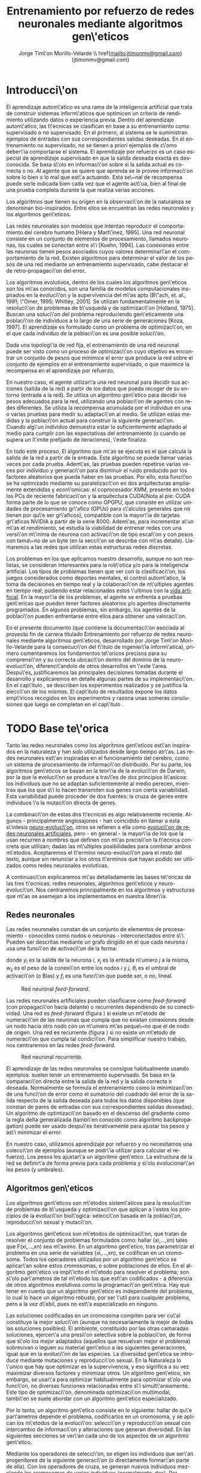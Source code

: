 #+TITLE:       Entrenamiento por refuerzo de redes neuronales mediante algoritmos gen\'eticos
#+AUTHOR:      Jorge Tim\'on Morillo-Velarde \\ href{mailto:jtimonmv@gmail.com}{jtimonmv@gmail.com}
#+EMAIL:       jtimonmv@gmail.com
#+KEYWORDS:    Redes neuronales, algoritmos gen\'eticos, redes neuronales evolutivas, aprendizaje por refuerzo, CUDA, entornos artificiales, juegos multi-agente.
#+LANGUAGE:    es
#+LATEX_HEADER: \usepackage[T1]{fontenc}
#+LATEX_HEADER: \usepackage[spanish]{babel}
#+LATEX_HEADER: \usepackage[margin=2.5cm,includefoot]{geometry}
#+LATEX_HEADER: \usepackage{graphicx}
#+LATEX_HEADER: \usepackage{pict2e}
#+LATEX_HEADER: \usepackage{amsmath}
#+LATEX_HEADER: \usepackage{chngcntr}
#+LATEX_HEADER: \usepackage{hyperref}
#+LATEX_HEADER: \hypersetup{
#+LATEX_HEADER:     colorlinks,%
#+LATEX_HEADER:     citecolor=green,%
#+LATEX_HEADER:     filecolor=black,%
#+LATEX_HEADER:     linkcolor=blue,%
#+LATEX_HEADER:     urlcolor=blue
#+LATEX_HEADER: }
#+OPTIONS:     toc:nil H:5
#+BIND: org-export-latex-title-command ""

# definiciones propias
#+begin_latex

\setcounter{secnumdepth}{5}
\counterwithin{figure}{section}
\setcounter{tocdepth}{5}

\newcommand{\mail}[1][timon.elviejo@gmail.com]{%
e-mail: \href{mailto:#1} {#1}
}

\newcommand{\definicion}[1]{%
	\textbullet \bfseries{ #1 :}
}

\newenvironment{listaDefiniciones}%
%ordenes al inicio
{
\begin{list}{}%
     {  \setlength{\itemsep}{0.5ex}
	\setlength{\parsep}{0.5ex}
	\setlength{\partopsep}{0.5ex}
	\setlength{\topsep}{\dimexpr 2\itemsep}
	\setlength{\listparindent}{\dimexpr \parindent}
	\renewcommand*{\makelabel}[1]{\definicion{##1}}
	}
}
%ordenes al final
{
\end{list}
}%

#+end_latex

# Título, abstract e índice
#+begin_latex

\begin{titlepage}

\title{Entrenamiento por refuerzo de redes neuronales mediante algoritmos gen\'eticos}
\newline
\newline
\newline

\author{
\\ Autor:\\
\\ Jorge Tim\'on Morillo-Velarde \\ \mail
\\ \\ \\ \\
\\ Tutores del proyecto:\\ 
\\ Rosa M. P\'erez Utrero \\ \mail[rosapere@unex.es]
\\ 
\\ Juan A. G\'omez Pulido \\ \mail[jangomez@unex.es]
\\ \\ \\ \\
}

\date{\today}

\maketitle
\newpage

\begin{abstract}

En este trabajo se estudia un m\'etodo alternativo para el entrenamiento de redes neuronales con conexi\'on hacia delante. Se utiliza un algoritmo gen\'etico para ajustar los pesos de la red neuronal. Se eval\'ua el uso de diferentes tipos de neuronas (con salida real o binaria) para comparar sus rendimientos utilizando diferentes implementaciones paralelas (para el coprocesador XMM y para la arquitectura CUDA). Se prueban variaciones de los operadores gen\'eticos y se mide su efectividad en el entrenamiento. Se enfrenta el algoritmo a diferentes tipos de problemas de aprendizaje por refuerzo y se medita sobre la idoneidad del mismo para cada problema.
\\

\textbf{Palabras clave:} Redes neuronales, algoritmos gen\'eticos, redes neuronales evolutivas, aprendizaje por refuerzo, CUDA, entornos artificiales, juegos multi-agente.

\end{abstract}

\newpage

\tableofcontents

\newpage
#+end_latex

* Introducci\'on
  #+LaTeX: \label{intro}

 El aprendizaje autom\'atico es una rama de la inteligencia artificial que trata de construir sistemas inform\'aticos que optimicen un criterio de rendimiento utilizando datos o experiencia previa. Dentro del aprendizaje autom\'atico, las t\'ecnicas se clasifican en base a su entrenamiento como supervisado o no supervisado. En el primero, al sistema se le suministran ejemplos de entradas con sus correspondientes salidas deseadas. En el entrenamiento no supervisado, no se tienen a priori ejemplos de c\'omo deber\'ia comportarse el sistema. El aprendizaje por refuerzo es un caso especial de aprendizaje supervisado en que la salida deseada exacta es desconocida. Se basa s\'olo en informaci\'on sobre si la salida actual es correcta o no. Al agente que se quiere que aprenda se le provee informaci\'on sobre lo bien o lo mal que est\'a actuando. Esta se\~nal de recompensa puede serle indicada bien cada vez que el agente act\'ua, bien al final de una prueba completa durante la que realiza varias acciones.

 Los algoritmos que tienen su origen en la observaci\'on de la naturaleza se denominan bio-inspirados. Entre ellos se encuentran las redes neuronales y los algoritmos gen\'eticos. 

 Las redes neuronales son modelos que intentan reproducir el comportamiento del cerebro humano [Hilera y Mart\'inez, 1995]. Una red neuronal consiste en un conjunto de elementos de procesamiento, llamados neuronas, los cuales se conectan entre s\'i [Koehn, 1994]. Las conexiones entre las neuronas tienen pesos asociados cuyos valores determinar\'an el comportamiento de la red. Existen algoritmos para determinar el valor de los pesos de una red mediante un entrenamiento supervisado, cabe destacar el de retro-propagaci\'on del error.

 Los algoritmos evolutivos, dentro de los cuales los algoritmos gen\'eticos son los m\'as conocidos, son una familia de modelos computacionales inspirados en la evoluci\'on y la supervivencia del m\'as apto [B\"ach, et. al., 1991; \"Omer, 1995; Whitley, 2001]. Se utilizan fundamentalmente en la resoluci\'on de problemas de b\'usqueda y de optimizaci\'on [Holland, 1975]. Buscan una soluci\'on del problema reproduciendo gen\'eticamente una poblaci\'on de individuos a lo largo de una serie de generaciones [Koza, 1997]. El aprendizaje es formulado como un problema de optimizaci\'on, en el que cada individuo de la poblaci\'on es una posible soluci\'on.

 Dada una topolog\'ia de red fija, el entrenamiento de una red neuronal puede ser visto como un proceso de optimizaci\'on cuyo objetivo es encontrar un conjunto de pesos que minimice el error que produce la red sobre el conjunto de ejemplos en el entrenamiento supervisado, o que maximice la recompensa en el aprendizaje por refuerzo.

 En nuestro caso, el agente utilizar\'a una red neuronal para decidir sus acciones (salida de la red) a partir de los datos que pueda recoger de su entorno (entrada a la red). Se utiliza un algoritmo gen\'etico para decidir los pesos adecuados para la red, utilizando una poblaci\'on de agentes con redes diferentes. Se utiliza la recompensa acumulada por el individuo en una o varias pruebas para medir su adaptaci\'on al medio. Se utilizan estas medidas y la poblaci\'on actual para construir la siguiente generaci\'on. Cuando alg\'un individuo demuestra estar lo suficientemente adaptado al medio para cumplir con las expectativas del entrenamiento (o cuando se supera un l\'imite prefijado de iteraciones), \'este finaliza.

 En todo este proceso, El algoritmo que m\'as se ejecuta es el que calcula la salida de la red a partir de la entrada. Este algoritmo se puede llamar varias veces por cada prueba. Adem\'as, las pruebas pueden repetirse varias veces por individuo y generaci\'on para disminuir el ruido producido por los factores aleatorios que pueda haber en las pruebas. Por ello, esta funci\'on se ha optimizado mediante su paralelizaci\'on en dos arquitecturas ampliamente extendidas y econ\'omicas: el coprocesador XMM, presente en todos los PCs de reciente fabricaci\'on y la arquitectura CUDA[Nota al pie: CUDA forma parte de lo que se conoce como GPGPU, que consiste en utilizar unidades de procesamiento gr\'afico (GPUs) para c\'alculos generales que no tienen por qu\'e ser gr\'aficos], compatible con la mayor\'ia de tarjetas gr\'aficas NVIDIA a partir de la serie 8000. Adem\'as, para incrementar a\'un m\'as el rendimiento, se estudia la viabilidad de entrenar redes con una versi\'on m\'inima de neurona con activaci\'on de tipo escal\'on y con pesos con tama\~no de un byte (en la secci\'on \ref{disenoParal} se describe con m\'as detalle). Llamaremos a las redes que utilizan estas estructuras redes discretas.

 Los problemas en los que aplicamos nuestro desarrollo, aunque no son realistas, se consideran interesantes para la rob\'otica y/o para la inteligencia artificial. Los tipos de problemas tienen que ver con la clasificaci\'on, los juegos considerados como deportes mentales, el control autom\'atico, la toma de decisiones en tiempo real y la colaboraci\'on de m\'ultiples agentes en tiempo real; pudiendo estar relacionados estos \'ultimos con la
[[http://es.wikipedia.org/wiki/Vida_artificial][vida artificial]]. En la mayor\'ia de los problemas, el agente se enfrenta a pruebas gen\'ericas que pueden tener factores aleatorios y/o agentes directamente programados. En algunos problemas, sin embargo, los agentes de la poblaci\'on pueden enfrentarse entre ellos para obtener una valoraci\'on.

 En el presente documento (que contiene la documentaci\'on asociada al proyecto fin de carrera titulado \flqq Entrenamiento por refuerzo de redes neuronales mediante algoritmos gen\'eticos\frqq, desarrollado por Jorge Tim\'on Morillo-Velarde para la consecuci\'on del t\'itulo de ingenier\'ia inform\'atica), primero comentaremos los fundamentos te\'oricos precisos para su comprensi\'on y su correcta ubicaci\'on dentro del dominio de la neuro-evoluci\'on, diferenci\'andolo de otros desarrollos en \'este \'area. Despu\'es, justificaremos las principales decisiones tomadas durante el desarrollo y explicaremos en detalle algunas partes de su implementaci\'on. En el cap\'itulo \ref{experimentacion}, se describen los experimentos realizados y se justifica la elecci\'on de los mismos. El cap\'itulo de resultados \ref{resultados} expone los datos emp\'iricos recogidos en los experimentos y razona unas someras conclusiones que luego se completan en el cap\'itulo \ref{conclusiones}.

\newpage
* TODO Base te\'orica
  #+LaTeX: \label{baseTeorica}

Tanto las redes neuronales como los algoritmos gen\'eticos est\'an inspirados en la naturaleza y han sido utilizados desde largo tiempo atr\'as. Las redes neuronales est\'an inspiradas en el funcionamiento del cerebro, como un sistema de procesamiento de informaci\'on distribuido. Por su parte, los algoritmos gen\'eticos se basan en la teor\'ia de la evoluci\'on de Darwin, por la que la evoluci\'on se produce a trav\'es de dos principios b\'asicos: los individuos que no se adaptan suficientemente al medio perecen, mientras que los que s\'i lo hacen transmiten sus genes con cierta variabilidad. Esta variabilidad puede proceder de dos fuentes: la cruza de genes entre individuos \'o la mutaci\'on directa de genes.

 La combinaci\'on de estas dos t\'ecnicas es algo relativamente reciente. Algunos - principalmente anglosajones - han coincidido en llamar a esta s\'intesis [[http://en.wikipedia.org/wiki/Neuroevolution][neuro-evoluci\'on]], otros se refieren a ella como [[http://laral.istc.cnr.it/nolfi/papers/HBTNN-A.pdf][evoluci\'on de redes neuronales artificiales]], pero - en general - la mayor\'ia de los que la usan recurren a nombres que definen con m\'as precisi\'on la t\'ecnica concreta que utilizan; dadas las m\'ultiples posibilidades para combinar ambos m\'etodos. Aceptaremos el t\'ermino neuro-evoluci\'on para el resto del texto, aunque sin renunciar a los otros t\'erminos que hayan podido ser utilizados como redes neuronales evolutivas.

 A continuaci\'on explicaremos m\'as detalladamente las bases te\'oricas de las tres t\'ecnicas: redes neuronales, algoritmos gen\'eticos y neuro-evoluci\'on. Nos centraremos principalmente en los algoritmos y estructuras que m\'as se asemejan a los implementamos en nuestra librer\'ia.

** Redes neuronales
  #+LaTeX: \label{basTeoRedes}

Las redes neuronales constan de un conjunto de elementos de procesamiento - conocidos como nodos o neuronas - interconectados entre s\'i. Pueden ser descritas mediante un grafo dirigido en el que cada neurona  \(i\) usa una funci\'on de activaci\'on de la forma:

\begin{equation}\label{eqSalidaNeu}
  y_i=f_i(\sum_{j=1}^n (w_{ij} \cdot x_j - \theta_i)).
\end{equation}

donde \(y_i\) es la salida de la neurona \(i\), \(x_j\) es la entrada n\'umero \(j\) a la misma, \(w_{ij}\) es el peso de la conexi\'on entre los nodos \(i\) y \(j\), \(\theta_i\) es el umbral de activaci\'on (o Bias) y \(f_i\) es una funci\'on que puede ser, o no, lineal.

#+CAPTION:    Red neuronal \emph{feed-forward}.
#+LABEL:      figFeedForward
#+ATTR_LaTeX: trim= 0.5cm 22cm 10cm 0cm, clip, width=15cm
[[./img/feed-forward.jpg]]

 Las redes neuronales artificiales pueden clasificarse como \emph{feed-forward} (con propagaci\'on hacia delante) o recurrentes dependiendo de su conectividad. Una red es \emph{feed-forward} (figura \ref{figFeedForward}) si existe un m\'etodo de numeraci\'on de las neuronas que cumpla que no existan conexiones desde un nodo hacia otro nodo con un n\'umero m\'as peque\~no que el de nodo de origen. Una red es recurrente (figura \ref{figRecurrente}) si no existe un m\'etodo de numeraci\'on que cumpla tal condici\'on. Para simplificar nuestro trabajo, nos centraremos en las redes \emph{feed-forward}.

#+CAPTION:    Red neuronal recurrente.
#+LABEL:      figRecurrente
#+ATTR_LaTeX: scale=0.35
[[./img/recurrente.jpg]]

 El aprendizaje de las redes neuronales se consigue habitualmente usando ejemplos: suelen tener un entrenamiento supervisado. Se basa en la comparaci\'on directa entre la salida de la red y la salida correcta o deseada. Normalmente se formula el entrenamiento como la minimizaci\'on de una funci\'on de error como el sumatorio del cuadrado del error de la salida respecto de la salida deseada para todos los datos disponibles (que constan de pares de entradas con sus correspondientes salidas deseadas). Un algoritmo de optimizaci\'on basado en el descenso del gradiente como la regla delta generalizada (tambi\'en conocido como algoritmo backpropagation) puede ser usado despu\'es iterativamente para ajustar los pesos y as\'i minimizar el error.

 En nuestro caso, utilizamos aprendizaje por refuerzo y no necesitamos una colecci\'on de ejemplos (aunque se podr\'ia utilizar para calcular el refuerzo). Los pesos los ajustar\'a un algoritmo gen\'etico. La estructura de la red se definir\'a de forma previa para cada problema y s\'olo evolucionar\'an los pesos (y umbrales).

** Algoritmos gen\'eticos
  #+LaTeX: \label{basTeoGenet}

Los algoritmos gen\'eticos son m\'etodos sistem\'aticos para la resoluci\'on de problemas de b\'usqueda y optimizaci\'on que aplican a \'estos los principios de la evoluci\'on biol\'ogica: selecci\'on basada en la poblaci\'on, reproducci\'on sexual y mutaci\'on.

 Los algoritmos gen\'eticos son m\'etodos de optimizaci\'on, que tratan de resolver el conjunto de problemas formulados como: hallar (xi,...,xn) tales que F(xi,...,xn) sea m\'aximo. En un algoritmo gen\'etico, tras parametrizar el problema en una serie de variables (xi,...,xn), se codifican en un cromosoma. Todos los operadores utilizados por un algoritmo gen\'etico se aplicar\'an sobre estos cromosomas, o sobre poblaciones de ellos. En el algoritmo gen\'etico va impl\'icito el m\'etodo para resolver el problema; son s\'olo par\'ametros de tal m\'etodo los que est\'an codificados - a diferencia de otros algoritmos evolutivos como la programaci\'on gen\'etica. Hay que tener en cuenta que un algoritmo gen\'etico es independiente del problema, lo cual lo hace un algoritmo robusto, por ser \'util para cualquier problema, pero a la vez d\'ebil, pues no est\'a especializado en ninguno.

 Las soluciones codificadas en un cromosoma compiten para ver cu\'al constituye la mejor soluci\'on (aunque no necesariamente la mejor de todas las soluciones posibles). El ambiente, constituido por las otras camaradas soluciones, ejercer\'a una presi\'on selectiva sobre la poblaci\'on, de forma que s\'olo los mejor adaptados (aquellos que resuelvan mejor el problema) sobrevivan o leguen su material gen\'etico a las siguientes generaciones, igual que en la evoluci\'on de las especies. La diversidad gen\'etica se introduce mediante mutaciones y reproducci\'on sexual. En la Naturaleza lo \'unico que hay que optimizar es la supervivencia, y eso significa a su vez maximizar diversos factores y minimizar otros. Un algoritmo gen\'etico, sin embargo, se usar\'a para optimizar habitualmente para optimizar s\'olo una funci\'on, no diversas funciones relacionadas entre s\'i simult\'aneamente. Este tipo de optimizaci\'on, denominada optimizaci\'on multimodal, tambi\'en se suele abordar con un algoritmo gen\'etico especializado.

 Por lo tanto, un algoritmo gen\'etico consiste en lo siguiente: hallar de qu\'e par\'ametros depende el problema, codificarlos en un cromosoma, y se aplican los m\'etodos de la evoluci\'on: selecci\'on y reproducci\'on sexual con intercambio de informaci\'on y alteraciones que generan diversidad. En las siguientes secciones se ver\'an cada uno de los aspectos de un algoritmo gen\'etico.

 Mediante los operadores de selecci\'on, se eligen los individuos que ser\'an progenitores de la siguiente generaci\'on (o directamente formar\'an parte de ella). Con los operadores de cruza, se generan nuevos individuos mezclando los cromosomas de varios individuos (normalmente, dos). Por \'ultimo, los operadores de mutaci\'on a\~naden cambios aleatorios a los individuos. La funci\'on de fitness nos da una aproximaci\'on de la adaptaci\'on del individuo al medio y \'esta es utilizada por los operadores de selecci\'on.

 En nuestro caso, el cromosoma de cada individuo lo forman los pesos de la red que utiliza ese individuo. Para calcular el fitness del individuo, se construir\'a la red con los pesos del cromosoma y se realizar\'an varias pruebas (para reducir el ruido generado por los posibles factores aleatorios de \'estas) sobre el individuo, sumando las recompensas de todas y obteniendo el citado fitness.

*** Algoritmo genético estándar y variaciones
  #+LaTeX: \label{basTeoGenetEstan}

*** Operadores de selección
  #+LaTeX: \label{basTeoGenetSel}

*** Operadores de cruza
  #+LaTeX: \label{basTeoGenetCruz}

** Neuro-evoluci\'on
  #+LaTeX: \label{basTeoNeuro}

 La evoluci\'on se ha aplicado las redes neuronales artificiales en tres niveles muy diferentes: a los pesos de las conexiones, la arquitectura de la red y a las reglas de aprendizaje. La evoluci\'on de los pesos de las conexiones introduce una aproximaci\'on global y adaptable al entrenamiento, especialmente para el aprendizaje por refuerzo o para el entrenamiento de redes recursivas, donde los m\'etodos basados en el gradiente experimentan grandes dificultades. La evoluci\'on de las arquitecturas permite a las redes neuronales adaptar su topolog\'ia a diferentes problemas sin intervenci\'on humana y con esto se consigue un dise\~no autom\'atico de redes neuronales, dado que tanto la arquitectura como los pesos pueden ser evolucionados. La evoluci\'on de las reglas de aprendizaje puede ser considerada como un proceso de \textquotedblleft aprender a aprender\textquotedblright en redes neuronales donde la adaptaci\'on de las reglas de aprendizaje se consigue mediante la evoluci\'on. Tambi\'en puede ser contemplada como un proceso de descubrimiento autom\'atico de nuevas reglas de aprendizaje. Nos centraremos en la evoluci\'on de los pesos de las conexiones, por ser la evoluci\'on que utilizaremos.

 La evoluci\'on de los pesos de las conexiones se puede realizar en el aprendizaje supervisado (con ejemplos) definiendo la funci\'on de fitness como el error global obtenido por la red (invirtiendo el signo), comparando las salidas de la red y la salida deseada para cada ejemplo. Tambi\'en puede utilizar para el aprendizaje por refuerzo definiendo una funci\'on de fitness distinta.

 En general, los pasos a seguir son dos: decidir la codificaci\'on de los pesos de las conexiones (si se har\'a mediante cadenas binarias o no) y la ejecuci\'on del algoritmo gen\'etico propiamente dicho. Para el primer paso, las opciones m\'as extendidas son la representaci\'on binaria y la representaci\'on con n\'umeros reales.

   El algoritmo gen\'etico can\'onico siempre usa cadenas de bits para codificar las diferentes soluciones. Por ello, algunos trabajos tempranos de evoluci\'on de los pesos de las conexiones siguen esta aproximaci\'on \cite[Yao99]{Yao99}. Las ventajas son la f\'acil aplicaci\'on de los operadores gen\'eticos y su posible implementaci\'on digital. Habr\'ia que elegir la representaci\'on de los n\'umeros reales. Aqu\'i hay un compromiso para la precisi\'on con que se quieran representar los n\'umeros reales. Si se usan muy pocos bits para representar cada conexi\'on, el entrenamiento puede fallar porque algunas combinaciones de pesos no se pueden aproximar con suficiente precisi\'on por valores discretos. Por otra parte, si se usan demasiados bits, los cromosomas que representen a redes neuronales grandes se volver\'an demasiado largos y la evoluci\'on en proceso resultar\'a muy ineficiente.

 Por su parte, en la representaci\'on con n\'umeros reales, los cromosomas se codifican como vectores de n\'umeros reales con tantos elementos como conexiones. Los operadores gen\'eticos no se pueden aplicar directamente sobre los bits y han de ser dise\~nados de nuevo. Esto puede ser una ventaja, pues, por ejemplo, el operador de mutaci\'on podr\'ia tener una distribuci\'on gaussiana (u otra funci\'on) en lugar de mutar un bit cualquiera sin tener en cuenta su peso en la construcci\'on del n\'umero.

\begin{figure}[t]
\begin{minipage}{0.45\textwidth}
    \includegraphics [width=7.20cm]{./img/grafo1.jpg}
  \caption {Red neuronal y su codificaci\'on binaria (asumiendo que se usan 4 bits para representar cada n\'umero real).}\label{figGrafo1}
\end{minipage}
\begin{minipage}{0.10\textwidth}
\hfill
\end{minipage}
\begin{minipage}{0.45\textwidth}
    \includegraphics [width=7.20cm]{./img/grafo2.jpg}
  \caption{Red equivalente con codificaci\'on alternativa.}\label{figGrafo2}
\end{minipage}
\end{figure}

 Uno de los problemas a los que se enfrenta la evoluci\'on de redes neuronales es el problema de la permutaci\'on. Es causado por el mapeado "muchos-a-uno" desde la representaci\'on en el cromosoma a la red que es construida. Con dos cromosomas distintos se pueden generar redes equivalentes como se muestra en las figuras \ref{figGrafo1} y \ref{figGrafo2}. Se puede solucionar dando m\'as importancia al operador de mutaci\'on que al de cruza (que es el que sufre con este problema) o con otros m\'etodos matem\'aticos \cite[Gomez, Miikkulainen 2003]{GomezMiikkulainen2003}. 

\newpage
* TODO An\'alisis del problema
  #+LaTeX: \label{analisis}
** Fortalezas y deficiencias
  #+LaTeX: \label{anaFortYDeb}

 Tanto las redes neuronales como los algoritmos gen\'eticos tienen fortalezas que nuestro m\'etodo aprovecha y debilidades que se pueden, en parte, minimizar por la combinaci\'on de ambos m\'etodos.

*** Redes neuronales
  #+LaTeX: \label{anaFortYDebRedes}

 Las redes neuronales con conexi\'on hacia delante en general son un importante m\'etodo de aproximaci\'on de funciones [Kim, 1992]. El perceptr\'on multicapa es un tipo de red neuronal con conexiones hacia delante. La topolog\'ia de un perceptr\'on multicapa esta definida por un conjunto de capas ocultas, una capa de entrada y una de salida. No existen restricciones sobre la funci\'on de activaci\'on aunque en general se suelen utilizar funciones sigmoideas. Existen demostraciones te\'oricas [Funahashi, 1989] de que un perceptr\'on multicapa cuya funci\'on de activaci\'on sea no constante, acotada y mon\'otona creciente es un aproximador universal de funciones. En [Hornik et alt, 1989] se llega a un resultado similar utilizando funciones de activaci\'on sigmoideas, no necesariamente continuas. Esto es un punto muy fuerte de las redes neuronales. 

 Adem\'as, constituyen buena una herramienta para la construcci\'on de agentes pues s\'olo hay que codificar las entradas y las salidas de la red como las del agente y el tiempo de ejecuci\'on de la red s\'olo depende de la topolog\'ia de \'esta (para una topolog\'ia dada, es constante).

 Algunas deficiencias del algoritmo back-propagation son su baja adaptabilidad, la alta dependencia de los par\'ametros del algoritmo, el estancamiento en m\'inimos locales, la posibilidad de par\'alisis y la alta dependencia de las condiciones iniciales.
\begin{listaDefiniciones}

 \item [Adaptabilidad] El algoritmo tiene como premisa la utilizaci\'on de una funci\'on de activaci\'on derivable [Walker, 1995]. Al hacer uso de la derivada de la funci\'on de activaci\'on, es condici\'on necesaria para la aplicaci\'on del algoritmo que la misma sea continua y derivable en todo el dominio de aplicaci\'on [Wilson, 1994]. Esto impide la utilizaci\'on del m\'etodo en otras topolog\'ias donde la funci\'on de activaci\'on presenta discontinuidades.

 Este problema suele encontrarse en varios m\'etodos de entrenamiento, los cuales son desarrollados para una determinada topolog\'ia y sus resultados, en general, no son extensibles directamente a otras topolog\'ias. Es necesario adaptar los m\'etodos para aplicarlos a otras topolog\'ias.

\item [Dependencia de par\'ametros del algoritmo] Los algoritmos de gradiente descendente hacen uso de una tasa de aprendizaje que idealmente deber\'ia ser infinitesimal. De esta manera, mediante peque\~nos ajustes de los pesos sin\'apticos el algoritmo converge hacia un m\'inimo. El uso de tasas de aprendizaje muy peque\~nas hace que el algoritmo tenga una convergencia estable hacia un m\'inimo, aunque el tiempo necesario para alcanzarlo puede llegar a ser muy alto. Como consecuencia de lo dicho anteriormente, y con el objetivo de disminuir el tiempo de convergencia del algoritmo, en la pr\'actica se suelen utilizar tasas de aprendizajes mayores a las te\'oricas. El aumento de la tasa de aprendizaje disminuye el tiempo de convergencia, pero tiene un efecto contraproducente: el algoritmo comienza a oscilar en torno a un m\'inimo, disminuyendo la probabilidad de alcanzarlo. El efecto de oscilaci\'on puede reducirse mediante la adici\'on de una tasa de momento, como se describi\'o en el cap\'itulo 3, pero no puede eliminarse.

 El algoritmo backpropagation es muy dependiente de los par\'ametros mencionados previamente. Dependiendo de la selecci\'on de par\'ametros realizadas el resultado de la aplicaci\'on del algoritmo ser\'a exitosa o no [Liu et alt, 2004]. Peque\~nas variaciones sobre los par\'ametros del algoritmo pueden conducir a resultados diferentes. El principal problema es que no existe un m\'etodo general que permita establecer el valor de estos par\'ametros [Branke, 1995]. Los par\'ametros que aseguran la convergencia para un determinado problema pueden no ser aplicables a otro problema. De esta manera, la selecci\'on de los par\'ametros del algoritmo se realiza en base a la experiencia del dise\~nador, y se realiza un refinamiento de los mismos mediante mecanismos de prueba y error. Esto produce un aumento en el tiempo total de dise\~no y entrenamiento de la red.

\item [M\'inimos locales] La superficie que define la funci\'on de error E (ecuaci\'on 8) en base a los par\'ametros de la red neuronal es compleja y esta llena de valles y colinas. Debido a la utilizaci\'on del gradiente para encontrar el m\'inimo de dicha funci\'on de error se corre el riesgo de que el proceso de entrenamiento quede atrapado en un m\'inimo local [Sutton, 1986]. Esta situaci\'on no es deseable, fundamentalmente si dicho m\'inimo esta localizado lejos del m\'inimo global.

 Existen algunos mecanismos para evitar que esto suceda. Una posible soluci\'on para evitar que el entrenamiento quede atrapado en un m\'inimo local es aumentar el n\'umero de neuronas ocultas de la red. Este mecanismo puede ayudar en aquellos casos en los que la red tiene escaso poder de representaci\'on interna, y no es capaz de distinguir entre dos patrones diferentes, proporcionando una misma salida para ambos patrones. Al aumentar el n\'umero de neuronas ocultas la red posee mayor cantidad de par\'ametros libres y puede conseguir una mejor representaci\'on interna.

 Otros mecanismos que ayudan a disminuir los efectos de este problema son la adici\'on de una tasa de momento al proceso de entrenamiento, utilizar una tasa de aprendizaje decreciente a lo largo del proceso, partir de otras configuraciones iniciales de la red, a\~nadir ruido al m\'etodo de gradiente, etc.

\item [Par\'alisis] El fen\'omeno de par\'alisis, tambi\'en conocido como saturaci\'on, se produce cuando la entrada total a una neurona de la red toma valores muy altos, ya sean positivos o negativos. Al utilizar funciones de activaci\'on sigmoidales, la funci\'on de activaci\'on posee dos as\'intotas horizontales. Si la entrada de la neurona alcanza un valor alto, la funci\'on de activaci\'on se satura y alcanza un valor de activaci\'on m\'aximo o m\'inimo.

 Cuando la funci\'on de activaci\'on se satura su derivada tiende a hacerse nula, haciendo que los par\'ametros de la red permanezcan invariables y, como consecuencia, la suma de los errores locales permanece constante por un largo periodo de tiempo [Kr\"ose y van der Smagt, 1993]. Aunque esta situaci\'on se suele confundir con un m\'inimo local, pues el error permanece invariable, en este caso es posible que despu\'es de un cierto tiempo el error comience nuevamente a decrecer.

 El fen\'omeno de par\'alisis del perceptr\'on multicapa ocurre fundamentalmente cuando los par\'ametros de la red toman valores muy altos. Un mecanismo para evitar esto consiste en partir de valores iniciales bajos.

\item [Condiciones iniciales] El conjunto de pesos iniciales de la red neuronal generalmente se selecciona de manera aleatoria. Sin embargo, el algoritmo backpropagation es muy dependiente de las condiciones iniciales seleccionadas [Kolen, 1991]. Peque\~nas variaciones realizadas sobre las condiciones iniciales pueden llevar a grandes diferencias en el tiempo de convergencia del algoritmo.
\end{listaDefiniciones}

 A esto hay que a\~nadir que los algoritmos de gradiente requieren entrenamiento supervisado (normalmente, no funcionan para el aprendizaje por refuerzo) y que las conexiones sean hacia delante (la retro-propagaci\'on del error no se puede aplicar en redes recurrentes). 

 Usando un algoritmo gen\'etico como m\'etodo de entrenamiento de la red, se solucionan algunos de estos problemas y otros se mitigan en cierto grado. Con el algoritmo gen\'etico, se puede usar el aprendizaje por refuerzo y se pueden entrenar redes recurrentes sin problema. No se tienen requerimientos para la funci\'on de activaci\'on, por lo que aumenta su adaptabilidad. Se cambia la dependencia de los par\'ametros de ese algoritmo y ahora depende de los par\'ametros del algoritmo gen\'etico, estos par\'ametros son m\'as flexibles y se pueden alterar en medio del entrenamiento. El algoritmo gen\'etico es mucho menos tendente a estancarse en m\'inimos locales porque no utiliza la informaci\'on del gradiente y porque explora varios puntos (tantos como individuos tenga la poblaci\'on) del espacio de b\'usqueda simult\'aneamente. El fen\'omeno de saturaci\'on se produce cuando una neurona alcanza un m\'aximo o un m\'inimo. En este caso, la derivada de la funci\'on de activaci\'on se hace nula, y los pesos de la red permanecen invariables. Como el m\'etodo propuesto no hace uso de la derivada de la funci\'on de activaci\'on, el efecto de este fen\'omeno es completamente eliminado. Los valores iniciales de los pesos tambi\'en pueden afectar al algoritmo gen\'etico, en especial si son muy altos (ya sean positivos o negativos), pero existen experimentos que permiten afirmar que el m\'etodo propuesto es menos dependiente de los valores iniciales que el algoritmo backpropagation \cite[Bertona2005]{Bertona2005}.

*** Algoritmos gen\'eticos
  #+LaTeX: \label{anaFortYGene}

Un algoritmo gen\'etico es independiente del problema, lo cual lo hace un algoritmo robusto, por ser \'util para cualquier problema, pero a la vez d\'ebil, pues no est\'a especializado en ninguno. Hay que elegir la codificaci\'on de los cromosomas para cada caso concreto. Sin embargo, con nuestro m\'etodo siempre c\'odificaremos los cromosomas de manera similar (con una red neuronal) y s\'olo ser\'a necesario definir la funci\'on de fitness, elegir la topolog\'ia de la red, codificar las entradas y las salidas. Aunque la codificaci\'on de \'estas pueda admitir varias posibilidades (y algunas puedan ser m\'as ventajosas que otras) la red debe aprender a interpretar las correctas relaciones entre entradas y salidas por s\'i misma.

** Objetivos
  #+LaTeX: \label{anaObjetivos}

*** Implementación de la librería

En el presente proyecto se pretende construir una librer\'ia de programaci\'on en C++ para la utilizaci\'on de redes neuronales con entrenamiento mediante algoritmos gen\'eticos. Se quiere que sea lo m\'as flexible posible en cuanto a la estructura de la red, para poder, en un futuro, determinar la topolog\'ia tambi\'en de forma gen\'etica. Por tanto, con la librer\'ia implementada debe ser posible crear una cualquier red con una arquitectura arbitraria. Deben ser posibles conexiones recurrentes y conectar capas con tipos de datos diferentes (por ejemplo, que una capa cuya salida son n\'umeros en coma flotante debe poder usar como entrada una capa que tiene bits como salida).

 Como los entrenamientos pueden ser costosos en tiempo de ejecuci\'on, la librer\'ia debe estar paralelizada internamente al menos para la ejecuci\'on de redes neuronales. Esta paralelizaci\'on debe poder aprovecharse por los sistemas m\'as extendidos para que pueda ser utilizada en proyectos que aprovechen la computaci\'on voluntaria.

*** Investigación

 Se probar\'a la librer\'ia en casos concretos con el fin de contestar a las siguientes cuestiones:

1) ?`Qu\'e ventajas en el rendimiento se pueden obtener gracias a la paralelizaci\'on?

2) ?`Se puede simplificar la estructura de las redes neuronales para mejorar la paralelizaci\'on? ?`Qu\'e efecto tienen las funciones de tipo escal\'on (que permiten codificar la salida de cada neurona como un bit en vez de como un n\'umero real) tanto en el rendimiento como en el aprendizaje? ?`Qu\'e efecto tiene la codificaci\'on de los pesos en estructuras discretas (en lugar de n\'umeros reales) tanto en el rendimiento como en el aprendizaje?

3) ?`Qu\'e operadores gen\'eticos resultan m\'as adecuados para el entrenamiento en diferentes problemas? ?`Qu\'e valores de los par\'ametros del algoritmo gen\'etico resultan m\'as adecuados para el entrenamiento en diferentes problemas?

4) ?`Para qu\'e tipo de problemas resulta m\'as adecuado el m\'etodo propuesto? 

\newpage
* TODO Dise\~no e implementaci\'on [0/3]
  #+LaTeX: \label{diseno}
** TODO Implementaciones paralelas de las redes neuronales
  #+LaTeX: \label{disenoParal}
*** TODO Utilizaci\'on del coprocesador XMM
  #+LaTeX: \label{disenoParalXMM}

*** TODO Utilizaci\'on de la arquitectura CUDA
  #+LaTeX: \label{disenoParalCUDA}
** TODO Dise\~no del algoritmo gen\'etico [0/4]
  #+LaTeX: \label{disenoGene}
*** Funcionamiento general
  #+LaTeX: \label{disenoGeneFunc}

Como se vió en la sección \ref{basTeoGenetEstan} existen enfoques en cuanto a la gestión de la población de individuos. El algoritmo genético original adoptaba la política de reemplazo generacional [biblio], con el que la población completa es reemplazada en cada generación. En cambio, la política de estado estacionario [biblio], adoptada por varios algoritmos genéticos posteriores, reemplaza la población selectivamente. Es posible, por ejemplo, que mantener uno o varios miembros de la población por varias generaciones, siempre que estos mantengan su puntuación por encima de otros individuos de la población. Nuestra gestión de la población debe permitir ambas posibilidades de forma configurable.

Para ello, mantendremos a la población como una lista ordenada en la que se irán insertando (también ordenadamente) los nuevos individuos producidos. Si tras una inserción se tienen más individuos que el tamaño máximo, el peor individuo (sea el nuevo o no) será desechado. Si dos individuos comparten la misma puntuación al ser comparados durante una inserción, se le dará ventaja al nuevo individuo siguiendo el criterio de busqueda neutral [biblio]. Este comportamiento es el propio del estado estacionario. Para obtener el comportamiento generacional, así como diferentes híbridos entre las dos posibilidades, definiremos una variable configurable para la población. Tras generar a los individuos de la siguiente generación, el sistema mirará esta variable para saber cuantos de los antiguos individuos debe conservar para competir con los nuevos y simplemente elimina al resto. Si el numéro de individuos a preservar es 0, el comportamiento será el generacional puro. Si el número de individuos a preservar es igual al tamaño máximo de la población (o es un número negativo), no se eliminará a ningún individuo de la generación anterior y todos ellos tendrán la oportunidad de sobrevivir compitiendo con los de la nueva generación. Si el número es algo intermedio entre 0 y el tamaño máximo de la población, estaremos usando un híbrido entre las políticas de reemplazo generacional y la de estado estacionario.

En general, para cada nueva generación se realiza la siguiente secuencia de acciones:

1) Selección: se puede definir una cantidad independiente de individuos a seleccionar con cada operador de selección. De esta manera, se pueden utilizar varios operadores de selección simultaneamente y combinarlos de infinidad de formas. Se deben seleccionar un mínimo de dos progenitores en cada generación para que el siguiente fallo no resulte en error.

2) Cruza: una vez seleccionados los progenitores, se genera a partir de ellos la descendencia, los nuevos individuos. Los progenitores se van eligiendo aleatoriamente y si van marcando para no ser usados dos veces. Si se han seleccionado menos individuos de los que se quieren generar mediante cruza, cuando todos hayan sido usados una vez se desmarcarán para poder ser reutilizados y continuar con la generación de la descendencia mediante la cruza. Por tanto, el número de nuevos individuos por generación puede ser tanto mayor como menor al número de progenitores seleccionados. Además, como ocurría en la selección, varios operadores de cruza diferentes pueden combinarse también. En este caso, cada operador de cruza puede ser aplicado a un nivel de cruza diferente (ver sección \ref{disenoGeneNiv}) y cada una de estas combinaciones se le puede asignar un número independiente de individuos a generar por cruza. Por tanto, en este caso las posibilidades son aún más abundantes que para la selección.

3) Olvido: a cada uno de los individuos de la descendencia se le aplica el operador de olvido determinístico o probabilístico (o los dos, aunque no tenga mucho sentido) como se detalla en la sección \ref{disenoGeneMut}.

4) Mutación: de forma similar al paso anterior, sobre cada uno de los individuos de la descendencia se le aplica el operador de mutación determinístico o probabilístico (o los dos, aunque de nuevo no tenga mucho sentido) como se detalla en la sección \ref{disenoGeneMut}.

5) Preservación de individuos antiguos: como se ha comentado antes, se puede definir un número de individuos antiguos a conservar en cada generación. Se mirará la variable "individuos a preservar" para conservar a los mejores y se eliminarán los que sean peores. Si la variable contiene un cero, se estará aplicando la política de reemplazo generacional, pues en tal caso se eliminarían en este paso todos los individuos antiguos.

6) Se probarán e insertarán ordenadamente en la población los individuos de la descendencia. Puede que alguno no llegue a estar en la población como tal si no hay hueco para él. Nótese que se han podido generar más descendientes en el paso 2 de lo que se haya definido como el tamaño máximo de la población. Y, además, puede que estos individuos tengan que competir no sólo con los individuos de su generación, sino con los conservados en el paso 5.

Para generar la popblación inicial, se tomará un individuo de ejemplo del que se copiará la estructura de la red neuronal para generar individuos aleatorios (con pesos y umbrales aleatorios) que se irán insertando ordenadamente en la población (lo que implica evaluarlos) hasta completar el tamaño máximo de la población.

*** TODO Operadores de selección [0/4]
  #+LaTeX: \label{disenoGeneSel}
Los operadores de selección que se han implementado son los siguientes: ruleta, ranking, torneo y truncado.

**** TODO Ruleta
  #+LaTeX: \label{disenoGeneSelRule}

**** TODO Ranking
  #+LaTeX: \label{disenoGeneSelRank}

**** TODO Por torneo
  #+LaTeX: \label{disenoGeneSelTorn}

**** TODO Elitísta o por truncado
  #+LaTeX: \label{disenoGeneSelTrunc}

*** TODO Operadores de cruza
  #+LaTeX: \label{disenoGeneCruz}

*** TODO Niveles de cruza
  #+LaTeX: \label{disenoGeneNiv}

*** TODO Mutación y olvido
  #+LaTeX: \label{disenoGeneMut}

** TODO Interfaz del programador
  #+LaTeX: \label{disenoInterfProgr}
*** Guia de instalación
*** Uso general
*** Interfaces extensibles
\newpage
* TODO Experimentaci\'on
  #+LaTeX: \label{experimentacion}
** Tareas de clasificaci\'on
  #+LaTeX: \label{}
** Juegos de estrategia abstractos
  #+LaTeX: \label{}
\newpage

* TODO Resultados
  #+LaTeX: \label{resultados}
** Rendimiento
  #+LaTeX: \label{rendimiento}

En esta sección se analizan resultados de rendimiento en tiempo de ejecución.

*** Rendimiento de las implementaciones paralelas de red neuronal
  #+LaTeX: \label{rendImpl}

En esta sección se presentan los resultados en tiempo de ejecución de los métodos que se ejecutan de forma diferente con cada implementación.

**** Acumulación de resultados
  #+LaTeX: \label{rendImplAcumul}

En la figura \ref{grafImplCalculate}, puede apreciarse que la implementación con instrucciones SSE2 de ensamblador para utilizar el coprocesador XMM es muy superior a la implementación de referencia en lenguaje C, especialmente para los tipos de Buffer BIT y SIGN.

#+CAPTION:    Método de acumulación de resultados (Connection::calculateAndAdd).
#+LABEL:      grafImplCalculate
#+ATTR_LaTeX: width=\textwidth
[[./img/Connection_calculateAndAddTo.png]]
\newpage

**** Activación

De la figura \ref{grafImplActivation} se extraen varias conclusiones. No mucha diferencia de rendimiento entre las implementaciones y prácticamente ninguna cuando las neuronas son de tipo FLOAT. Esto era de esperar porque ambas implementaciones son idénticas: no se han hecho optimizaciones SSE2 para la función de activación y para el tipo FLOAT el algoritmo es idéntico al de C.

Para los tipos BIT y SIGN, la implementación en C es ligeramente más rápida que para el tipo FLOAT y la  escrita en SSE2 es ligeremante más lenta que la FLOAT. En la implementación SSE2 de BIT y SIGN no se almacenan los bits en el orden normal, si no en la representación especial de SSE2, para que el método de acumulación de resultados pueda ser óptimo.

#+CAPTION:    Método que ejecuta la función de activación para las salidas de una capa (Connection::activation).
#+LABEL:      grafImplActivation
#+ATTR_LaTeX: width=\textwidth
[[./img/Connection_activation.png]]
\newpage

**** Funciones de activación

Si en la figura \ref{grafImplActivation} se comparaba el rendimiento de los distintos tipos de neurona (BIT, SIGN y FLOAT con la función de activación IDENTITY), en la figura \ref{grafImplActivationFunc} se comparan los rendimientos de los distintos tipos de funciones para el tipo de neurona FLOAT. Con el tipo de neurona BIT, la función de activación siempre es BINARY_STEP y con el tipo SIGN la activación siempre es BIPOLAR_STEP, por ello podemos excluir estos tipos de esta gráfica. Además, la implementación SSE2 de la activación para FLOAT es idéntica a la de C, por lo que tampoco se muestran los resultados de la activación SSE2 en este caso.

Se puede ver como, en general, la función más lenta es la sigmoide, seguida de la sigmoide bipolar. La tangente hiperbólica sólo es ligeramente más lenta que el resto, cuyo rendimiento es similar al de la función identidad (que no hace nada).

#+CAPTION:    Método que ejecuta la función de activación para las salidas de una capa (Connection::activation) con tipo de Buffer FLOAT y las diferentes funciones de activación implementadas.
#+LABEL:      grafImplActivationFunc
#+ATTR_LaTeX: width=\textwidth
[[./img/Activation_functions.png]]
\newpage
**** Cruza

No hay una diferencia sustancial de rendimiento entre las diferentes implementaciones y tipos de neuronas para el operador genético de crossover, como se muestra en la figura \ref{grafImplCrossover}. Como en el método de activación, la cruza de SSE2 se ve ligeramente penalizada. En este caso se debe al almacenamiento especial de los pesos para SSE2, que usa bloques de pesos en vez de pesos individuales. La penalización es ligeramente superior para FLOAT.

#+CAPTION:    Método que implementa el operador de crossover para dos conexiones dadas (Connection::crossover).
#+LABEL:      grafImplCrossover
#+ATTR_LaTeX: width=\textwidth
[[./img/Connection_crossover.png]]
\newpage

**** Mutación

De la figura \ref{grafImplMutation} se puede deducir que el operador de mutación tiene un coste mínimo y constante respecto al tamaño de la conexión para todas las implementaciones.

#+CAPTION:    Método que implementa el operador genético de mutación (Connection::mutate).
#+LABEL:      grafImplMutation
#+ATTR_LaTeX: width=\textwidth
[[./img/Connection_mutate.png]]
\newpage

**** Olvido

De manera similar a la operación de mutación, el olvido (figura \ref{grafImplReset}) tiene un coste constante y mínimo.

#+CAPTION:    Método que implementa el operador genético de olvido (Connection::reset).
#+LABEL:      grafImplReset
#+ATTR_LaTeX: width=\textwidth
[[./img/Connection_reset.png]]
\newpage

**** Copiar desde y hacia Interfaz

Estos métodos se usan para recibir entradas y sacar salidas al exterior de la red. Las interfaces sirven para independizar la red de la implementación concreta escogida. Cada implementación debe mapear correctamente desde la representación genérica (Interfaz) hacia su propia representación interna (figura \ref{grafImplCopyFrom}) de los datos y viversa (figura \ref{grafImplCopyTo}).

#+CAPTION:    Método que implementa la copia a un Buffer con una implementación determinada desde un Buffer genérico de la clase Interfaz (Buffer::copyFromInterface).
#+LABEL:      grafImplCopyFrom
#+ATTR_LaTeX: width=\textwidth
[[./img/Buffer_copyFromInterface.png]]

En ambos casos se observa que el coste es muy pequeño excepto para la implementación SSE2 de los tipos BIT y SIGN, por razones similares a las de Activación.

#+CAPTION:    Método que implementa la copia de un Buffer con una implementación determinada a un Buffer genérico de la clase Interfaz (Buffer::copyToInterface).
#+LABEL:      grafImplCopyTo
#+ATTR_LaTeX: width=\textwidth
[[./img/Buffer_copyToInterface.png]]
\newpage

*** Rendimiento de los diferentes operadores genéticos
   #+LaTeX: \label{rendOperadores}

En esta sección se cronometran los operadores genéticos. Algunos ya se habían analizado en la sección \ref{rendImpl}, pero a un nivel más bajo, del que dependen las implementaciones. Ahora lo que nos interesa es principalmente el coste de los operadores dependiendo de las diferentes formas de usarlo a más alto nivel. Nos abstraemos por ello de la implementación concreta y usamos la implementación SSE2 para todas estas pruebas.

**** Selección

figura \ref{rendGenSelect}

Aunque no se aprecia bien en la figura \ref{rendGenSelect}, las selecciones de ruleta y truncado tienen un coste mínimo y bastante independiente tanto del tamaño total de la población como del número de individuos a seleccionar en comparación con los otros dos esquemas de selección. La selección por ranking es la más costosa y además la que más depende del tamaño total de la población. La selección por torneo es algo menos costosa y depende más del tamaño del torneo que del tamaño total de la población.

#+CAPTION:    Rendimiento de los distintos operadores de selección en función del número de individuos a seleccionar. Cada operador se prueba con tamaños totales de población 400 y 500. Además, para la selección por torneo se muestran los resultados con varios tamaños de torneo.
#+LABEL:      rendGenSelect
#+ATTR_LaTeX: width=\textwidth
[[./img/Population_Selection.png]]
\newpage

**** Cruza

figura \ref{rendGenCruza}

Como muestra la figura \ref{rendGenCruza} el nivel de cruza más costoso es el propio peso, el más barato es el nivel de capa completa y los niveles de neurona tienen rendimientos intermedios y parecidos independientemente de cómo se interprete qué pesos pertenecen a una neurona (si los pesos de entrada a la neurona o los pesos de salida de la misma).

En general, parece que el cruce uniforme es más costoso que el multi-punto y también es más costoso cuanto más se acerque al 50\% la probabilidad de coger el peso de un padre o de otro. El algoritmo multi-punto, sin embargo, no presenta diferencias de rendimiento significativas para 1 punto o 6 puntos de corte.

#+CAPTION:    Rendimiento de los distintos operadores genéticos de cruza en función del tamaño de las capas de neuronas internas.
#+LABEL:      rendGenCruza
#+ATTR_LaTeX: width=\textwidth
[[./img/Individual_crossover.png]]
\newpage

**** Mutación

Según la figura \ref{rendGenMutation}, ambos tipos de mutación son más costosos cuánto mayor es la probabilidad, tal y cómo era de esperar, pues más mutaciones son más escrituras. Además, la mutación probabilística es en general más costosa que la mutación determinística (un número constante de mutaciones por individuo) salvo cuando la probabilidad es muy grande (muchas mutaciones por individuo). Aunque la interfaz determinística es más rápida, también se hace más lenta comprativamente cuanto mayor es la probabilidad. La explicación es que la opción probabilística tiene un coste fijo elevado (un número aleatorio por gen) mientras que en la determinística el coste sube con el número de mutaciones (varios números aleatorios por cada mutación a realizar).

#+CAPTION:    Rendimiento de los distintos operadores genéticos de mutación para diferentes probabilidades. Para el operador no probabilístico, se ha calculado el número de mutaciones por individuo multiplicando la probabilidad por el número de genes (pesos y umbrales), para poder compararlo en igualdad con el operador probabilístico en cuanto al número de escrituras en los pesos.
#+LABEL:      rendGenMutation
#+ATTR_LaTeX: width=\textwidth
[[./img/Individual_mutate.png]]
\newpage

**** Olvido

El nuevo operador de olvido/reset presenta otra vez unos resultados similares a los de la mutación y se pueden extraer conclusiones semejantes como muestra la figura \ref{rendGenOlvido}.

#+CAPTION:    Rendimiento de los distintas interfaces del nuevo operador genético de olvido para diferentes probabilidades. Para el operador no probabilístico, se ha calculado el número de mutaciones por individuo multiplicando la probabilidad por el número de genes (pesos y umbrales), para poder compararlo en igualdad con el operador probabilístico en cuanto al número de escrituras en los pesos.
#+LABEL:      rendGenOlvido
#+ATTR_LaTeX: width=\textwidth
[[./img/Individual_reset.png]]
\newpage

** Aprendizaje
  #+LaTeX: \label{aprendizaje}

En esta sección se muestran resultados de aprendizaje en términos del mejor fitness de la población en cada generación.
*** Comparación entre las distintas funciones de activación
   #+LaTeX: \label{aprendFunc}

A continuación observamos cómo influyen las diferentes funciones de activación para las tareas implementadas.

**** OR

Para la tarea Or, no se observan diferencias sustanciales con diferentes funciones de activación al mirar la figura \ref{aprenFuncOr}.

#+CAPTION:    Aprendizaje de la tarea lógica Or con las distintas funciones de activación.
#+LABEL:      aprenFuncOr
#+ATTR_LaTeX: width=\textwidth
[[./img/FunctionTypes_OR.png]]

\newpage
**** AND

Según la gráfica \ref{aprenFuncAnd} la función de activación Sigmoide bipolar es ligeramente superior al resto para la tarea lógica AND.

#+CAPTION:    Aprendizaje de la tarea lógica And las distintas funciones de activación.
#+LABEL:      aprenFuncAnd
#+ATTR_LaTeX: width=\textwidth
[[./img/FunctionTypes_AND.png]]

\newpage
**** XOR

Para la tarea XOR - cuyas redes neuronales tienen 2 capas - la figura \ref{aprenFuncXor} muestra diferencias de en el aprendizaje dependiendo de la función de activación. La función identidad es superior a la mayoría y la de escalón binario inferior. La sigmoide empiza como la mayoría, pero se va haciendo peor según avanza el aprendizaje.

#+CAPTION:    Aprendizaje de la tarea lógica Xor las distintas funciones de activación.
#+LABEL:      aprenFuncXor
#+ATTR_LaTeX: width=\textwidth
[[./img/FunctionTypes_XOR.png]]

\newpage
**** Reversi

Para la tarea Reversi igual que pasaba con la tarea Or, no se observan diferencias sustanciales con diferentes funciones de activación a pesar de que en este caso también se tienen varias capas en la red neuronal (figura \ref{aprenFuncReversi}).

#+CAPTION:    Aprendizaje de la tarea Reversi las distintas funciones de activación.
#+LABEL:      aprenFuncReversi
#+ATTR_LaTeX: width=\textwidth
[[./img/FunctionTypes_REVERSI.png]]

\newpage

*** Comparaci\'on entre redes discretas y lineales
   #+LaTeX: \label{aprendDiscretLineales}

A continuación compararemos los posibles efectos beneficiosos o perjudiciales al aprendizaje que se pueden obtener a partir de renunciar a las funciones derivables en favor de neuronas de tipo BIT (salida 0 ó 1) ó SIGN (salida -1 ó 1) y de pesos discretos y más reducidos (1 Byte en lugar de los 4 bytes de un float). También se incluyen las funciones de activación BINARY_STEP y BIPOLAR_STEP para FLOAT para ver el caso en que los pesos siguen siendo igual de grandes y las neuronas se comportan como BIT o SIGN (para poder analizar el efecto de los pesos discretos y menores por separado).

**** OR

Para la tarea Or, la función IDENTITY es la mejor opción con muy poca diferencia (figura \ref{aprenDiscretOr}).

#+CAPTION:    Aprendizaje de la tarea lógica Or con los distintos tipos de neuronas (Binarias, bipolares y lineales).
#+LABEL:      aprenDiscretOr
#+ATTR_LaTeX: width=\textwidth
[[./img/BufferTypes_OR.png]]

\newpage
**** AND

Para la tarea And, también con poca diferencia, las funciones bipolares son la opción superior independientemente de si los pesos son almacenados como Floats o cómo Bytes (figura \ref{aprenDiscretAnd}).

#+CAPTION:    Aprendizaje de la tarea lógica And con los distintos tipos de neuronas (Binarias, bipolares y lineales).
#+LABEL:      aprenDiscretAnd
#+ATTR_LaTeX: width=\textwidth
[[./img/BufferTypes_AND.png]]

\newpage
**** XOR

De nuevo observamos más diferencias en la tarea Xor (figura \ref{aprenDiscretXor}). Como en AND, la opciones bipolares son superiores durante todo el aprendizaje. Seguidas de la activación linear, que se va haciendo menos efectiva conforme avanza el aprendizaje, cuando es superada por las versiones binarias. Tanto como para las binarias como para las bipolares, se aprecia una diferencia mínima en favor de las versiones cuyos pesos se alamacenan como floats, pero que no compensan las grandes diferencias de rendimiento comentadas en la sección \ref{rendImplAcumul}.

#+CAPTION:    Aprendizaje de la tarea lógica Xor con los distintos tipos de neuronas (Binarias, bipolares y lineales).
#+LABEL:      aprenDiscretXor
#+ATTR_LaTeX: width=\textwidth
[[./img/BufferTypes_XOR.png]]

\newpage
**** Reversi

Para la tarea Reversi todos los tipos de neuronas obtienen resultados bastante semejantes en la gráfica \ref{aprenDiscretReversi}.

#+CAPTION:    Aprendizaje de la tarea Reversi con los distintos tipos de neuronas (Binarias, bipolares y lineales).
#+LABEL:      aprenDiscretReversi
#+ATTR_LaTeX: width=\textwidth
[[./img/BufferTypes_REVERSI.png]]

\newpage
*** Comparaci\'on de operadores gen\'eticos
   #+LaTeX: \label{aprendOperGen}

Para estudiar el aprendizaje con los distintos operadores genéticos, se han probado cada una de las 4 tareas implementadas y se han generado gráficas de cada una de ellas por separado. Se ha utilizado un tamaño de población de 8 individuos, de los cuales se seleccionan 4 en cada iteración, que se cruzan, se mutan se prueban los nuevos individuos generados para insertarlos ordenadamente en la población anterior, quedando de nuevo 8. De esta manera, se desechan los 4 peores de entre los 8 que había y los 4 nuevos generados. En caso de empate se favorece a los nuevos, siguiendo el criterio de búsqueda neutral (TODO falta referencia bibliográfica aquí). Cada población utiliza un esquema de selección, cruza y mutación concretos, pero para cada gráfica se hace la media de todos los esquemas posibles (salvo para el operador concreto que se esté estudiando en cada gráfica). El operador de olvido sólo se usa al generar sus propias gráficas, haciendo la media con el todas las posibilidades en el resto de operadores.

**** Selección

Como esquemas de selección se utilizan los operadores de truncado (se selecciona directamente a los mejores), ruleta (con valor base=1), ranking (con valores por defecto base=9 step=6) y torneo (con tamaños de torneo 2 y 4).

***** OR

(figura \ref{aprenSelectOr}).

#+CAPTION:    Aprendizaje de la tarea lógica Or con los distintos esquemas de selección.
#+LABEL:      aprenSelectOr
#+ATTR_LaTeX: width=\textwidth
[[./img/Selection_OR.png]]

\newpage
***** AND

(figura \ref{aprenSelectAnd}).

#+CAPTION:    Aprendizaje de la tarea lógica And con los distintos esquemas de selección.
#+LABEL:      aprenSelectAnd
#+ATTR_LaTeX: width=\textwidth
[[./img/Selection_AND.png]]

\newpage
***** XOR

(figura \ref{aprenSelectXor}). 

#+CAPTION:    Aprendizaje de la tarea lógica Xor con los distintos esquemas de selección.
#+LABEL:      aprenSelectXor
#+ATTR_LaTeX: width=\textwidth
[[./img/Selection_XOR.png]]

\newpage
***** Reversi

 gráfica \ref{aprenSelectReversi}.

#+CAPTION:    Aprendizaje de la tarea Reversi con los distintos esquemas de selección.
#+LABEL:      aprenSelectReversi
#+ATTR_LaTeX: width=\textwidth
[[./img/Selection_REVERSI.png]]


\newpage
**** Cruza


***** OR

(figura \ref{aprenCrossOr}).

#+CAPTION:    Aprendizaje de la tarea lógica Or con los distintos esquemas y niveles de cruza.
#+LABEL:      aprenCrossOr
#+ATTR_LaTeX: width=\textwidth
[[./img/Crossover_OR.png]]

\newpage
***** AND

(figura \ref{aprenCrossAnd}).

#+CAPTION:    Aprendizaje de la tarea lógica And con los distintos esquemas y niveles de cruza.
#+LABEL:      aprenCrossAnd
#+ATTR_LaTeX: width=\textwidth
[[./img/Crossover_AND.png]]

\newpage
***** XOR

(figura \ref{aprenCrossXor}). 

#+CAPTION:    Aprendizaje de la tarea lógica Xor con los distintos esquemas y niveles de cruza.
#+LABEL:      aprenCrossXor
#+ATTR_LaTeX: width=\textwidth
[[./img/Crossover_XOR.png]]

\newpage
***** Reversi

 gráfica \ref{aprenCrossReversi}.

#+CAPTION:    Aprendizaje de la tarea Reversi con los distintos esquemas y niveles de cruza.
#+LABEL:      aprenCrossReversi
#+ATTR_LaTeX: width=\textwidth
[[./img/Crossover_REVERSI.png]]

\newpage
**** Mutación


***** OR

(figura \ref{aprenMutOr}).

#+CAPTION:    Aprendizaje de la tarea lógica Or con los distintos configuraciones de mutación.
#+LABEL:      aprenMutOr
#+ATTR_LaTeX: width=\textwidth
[[./img/Mutations_OR.png]]

\newpage
***** AND

(figura \ref{aprenMutAnd}).

#+CAPTION:    Aprendizaje de la tarea lógica And con los distintos configuraciones de mutación.
#+LABEL:      aprenMutAnd
#+ATTR_LaTeX: width=\textwidth
[[./img/Mutations_AND.png]]

\newpage
***** XOR

(figura \ref{aprenMutXor}). 

#+CAPTION:    Aprendizaje de la tarea lógica Xor con los distintos configuraciones de mutación.
#+LABEL:      aprenMutXor
#+ATTR_LaTeX: width=\textwidth
[[./img/Mutations_XOR.png]]

\newpage
***** Reversi

 gráfica \ref{aprenMutReversi}.

#+CAPTION:    Aprendizaje de la tarea Reversi con los distintos configuraciones de mutación.
#+LABEL:      aprenMutReversi
#+ATTR_LaTeX: width=\textwidth
[[./img/Mutations_REVERSI.png]]

\newpage
**** Operador de olvido


***** OR

(figura \ref{aprenResetOr}).

#+CAPTION:    Aprendizaje de la tarea lógica Or con los distintos configuraciones de olvido (reset).
#+LABEL:      aprenResetOr
#+ATTR_LaTeX: width=\textwidth
[[./img/Reset_OR.png]]

\newpage
***** AND

(figura \ref{aprenResetAnd}).

#+CAPTION:    Aprendizaje de la tarea lógica And con los distintos configuraciones de olvido (reset).
#+LABEL:      aprenResetAnd
#+ATTR_LaTeX: width=\textwidth
[[./img/Reset_AND.png]]

\newpage
***** XOR

(figura \ref{aprenResetXor}). 

#+CAPTION:    Aprendizaje de la tarea lógica Xor con los distintos configuraciones de olvido (reset).
#+LABEL:      aprenResetXor
#+ATTR_LaTeX: width=\textwidth
[[./img/Reset_XOR.png]]

\newpage
***** Reversi

 gráfica \ref{aprenResetReversi}.

#+CAPTION:    Aprendizaje de la tarea Reversi con los distintos configuraciones de olvido (reset).
#+LABEL:      aprenResetReversi
#+ATTR_LaTeX: width=\textwidth
[[./img/Reset_REVERSI.png]]

\newpage
*** Comparación de distintos tamaños de población número de individuos conservados por generación

\newpage
* TODO Conclusiones
  #+LaTeX: \label{conclusiones}

\newpage

#Bibliografía 
\cleardoublepage\phantomsection
\addcontentsline{toc}{chapter}{\bibname}
\begin{thebibliography}{9}
 
%\cite[texto]{etiqueta}

%
% No he puesto todas las referencias que tenía porque tenía demasiadas y no tengo muy claro qué tengo que hacer cuando unos se citan a otros. 
% Por ejemplo, he dejado muchas citas que Bertona hacía de otros y no sé si eso es correcto. Yao en una sóla frase referencia a muchísima gente y no sé muy bien qué debería hacer.
%Desde luego, he aprendido que la bibliografía es mejor prepararla sobre la marcha que al toda final.
%

  \bibitem{Yao99} \textsc{Xin Yao}: \emph{Evolving Artificial Neural Networks}. School of Computer Science, The University of Birmingham (1999).

  \bibitem{GomezMiikkulainen2003} \textsc{Faustino J. G\'omez y Risto Miikkulainen}: \emph{Robust Non-Linear Control through Neuroevolution}. Deparment of Computer Science, The University of Texas (2003).

  \bibitem{Bertona2005} \textsc{Luis Federico Bertona}: \emph{Entrenamiento de redes neuronales basado en algoritmos evolutivos}. Faculad de ingenier\'ia, Universidad de Buenos Aires (2005).


\end{thebibliography}
